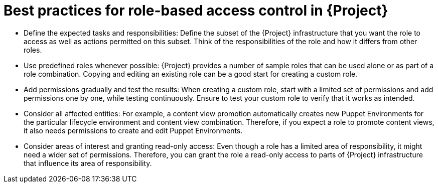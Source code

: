 [id="best-practices-for-role-based-access-control-in-{project-context}_{context}"]
= Best practices for role-based access control in {Project}

* Define the expected tasks and responsibilities:
Define the subset of the {Project} infrastructure that you want the role to access as well as actions permitted on this subset.
Think of the responsibilities of the role and how it differs from other roles.

* Use predefined roles whenever possible:
{Project} provides a number of sample roles that can be used alone or as part of a role combination.
Copying and editing an existing role can be a good start for creating a custom role.

* Add permissions gradually and test the results:
When creating a custom role, start with a limited set of permissions and add permissions one by one, while testing continuously.
Ensure to test your custom role to verify that it works as intended.

* Consider all affected entities:
For example, a content view promotion automatically creates new Puppet Environments for the particular lifecycle environment and content view combination.
Therefore, if you expect a role to promote content views, it also needs permissions to create and edit Puppet Environments.

* Consider areas of interest and granting read-only access:
Even though a role has a limited area of responsibility, it might need a wider set of permissions.
Therefore, you can grant the role a read-only access to parts of {Project} infrastructure that influence its area of responsibility.
